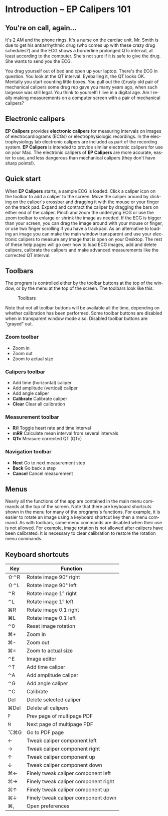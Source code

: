 #+AUTHOR:    David Mann
#+EMAIL:     mannd@epstudiossoftware.com
#+DATE:      
#+KEYWORDS:
#+LANGUAGE:  en
#+OPTIONS:   H:3 num:nil toc:nil \n:nil @:t ::t |:t ^:t -:t f:t *:t <:t
#+OPTIONS:   TeX:t LaTeX:t skip:nil d:nil todo:t pri:nil tags:not-in-toc timestamp:nil
#+EXPORT_SELECT_TAGS: export
#+EXPORT_EXCLUDE_TAGS: noexport
#+HTML_HEAD: <style media="screen" type="text/css"> img {max-width: 100%; height: auto;} </style>
* [[../../shrd/icon_32x32@2x.png]] Introduction -- EP Calipers 101
** You're on call, again...
It's 2 AM and the phone rings.  It's a nurse on the cardiac unit.  Mr. Smith is due to get his antiarrhythmic drug (who comes up with these crazy drug schedules?) and the ECG shows a borderline prolonged QTc interval, at least according to the computer.  She's not sure if it is safe to give the drug.  She wants to send you the ECG.

You drag yourself out of bed and open up your laptop.  There's the ECG in question.  You look at the QT interval.  Eyeballing it, the QT looks OK.  Mentally you start counting little boxes.  You pull out the (t)rusty old pair of mechanical calipers some drug rep gave you many years ago, when such largesse was still legal.  You think to yourself: I live in a digital age.  Am I really making measurements on a computer screen with a pair of mechanical calipers?
** Electronic calipers
*EP Calipers* provides *electronic calipers* for measuring intervals on images of electrocardiograms (ECGs) or electrophysiologic recordings.  In the electrophysiology lab electronic calipers are included as part of the recording system.  *EP Calipers* is intended to provide similar electronic calipers for use on your Mac.  The electronic calipers of *EP Calipers* are more accurate, easier to use, and less dangerous than mechanical calipers (they don't have sharp points!).
** Quick start
When *EP Calipers* starts, a sample ECG is loaded.  Click a caliper
icon on the toolbar to add a caliper to the screen.  Move the caliper
around by clicking on the caliper's crossbar and dragging it with the
mouse or your finger on the track pad.  Expand and contract the
caliper by dragging the bars on either end of the caliper.  Pinch and
zoom the underlying ECG or use the zoom toolbar to enlarge or shrink
the image as needed.  If the ECG is bigger than your screen, you can
drag the image around with your mouse or finger, or use two finger
scrolling if you have a trackpad.  As an alternative to loading an
image you can make the main window transparent and use your electronic
calipers to measure any image that is open on your Desktop.  The rest
of these help pages will go over how to load ECG images, add and
delete calipers, calibrate the calipers and make advanced measurements
like the corrected QT interval.
** Toolbars
The program is controlled either by the toolbar buttons at the top of the window, or by the menu at the top of the screen.  The toolbars look like this:
#+CAPTION: Toolbars
[[../gfx/EPCtoolbar.png]]

Note that not all toolbar buttons will be available all the time, depending on whether calibration has been performed.  Some toolbar buttons are disabled when in transparent window mode also.  Disabled toolbar buttons are "grayed" out.
*** Zoom toolbar
- [[../../shrd/TB_zoomIn.png]] Zoom in
- [[../../shrd/TB_zoomOut.png]] Zoom out
- [[../../shrd/TB_zoomActual.png]] Zoom to actual size
*** Calipers toolbar
- [[../../shrd/calipers-icon-bw-20x20.png]] Add time (horizontal) caliper
- [[../../shrd/calipers-amplitude-icon-bw-20x20.png]] Add amplitude (vertical) caliper
- [[../../shrd/angle_icon_2_20x20.png]] Add angle caliper
- *Calibrate* Calibrate caliper
- *Clear* Clear all calibration
*** Measurement toolbar
- *R/I* Toggle heart rate and time interval
- *mRR* Calculate mean interval from several intervals
- *QTc* Measure corrected QT (QTc)
*** Navigation toolbar
- *Next* Go to next measurement step
- *Back* Go back a step
- *Cancel* Cancel measurement
** Menus
Nearly all the functions of the app are contained in the main menu commands at the top of the screen.  Note that there are keyboard shortcuts shown in the menu for many of the programs's functions.  For example, it is easier to rotate an image using a keyboard shortcut key then a menu command.  As with toolbars, some menu commands are disabled when their use is not allowed.  For example, image rotation is not allowed after calipers have been calibrated.  It is necessary to clear calibration to restore the rotation menu commands.
** Keyboard shortcuts
| Key  | Function                             |
|------+--------------------------------------|
| ⇧⌃R  | Rotate image 90° right               |
| ⇧⌃L  | Rotate image 90° left                |
| ⌃R   | Rotate image 1° right                |
| ⌃L   | Rotate image 1° left                 |
| ⌘R   | Rotate image 0.1 right               |
| ⌘L   | Rotate image 0.1 left                |
| ⌃0   | Reset image rotation                 |
| ⌘+   | Zoom in                              |
| ⌘-   | Zoom out                             |
| ⌘=   | Zoom to actual size                  |
| ⌃E   | Image editor                         |
| ⌃T   | Add time caliper                     |
| ⌃A   | Add amplitude caliper                |
| ⌃G   | Add angle caliper                    |
| ⌃C   | Calibrate                            |
| Del  | Delete selected caliper              |
| ⌘Del | Delete all calipers                  |
| ^P   | Prev page of multipage PDF           |
| ^N   | Next page of multipage PDF           |
| ⌥⌘G  | Go to PDF page                       |
| ←    | Tweak caliper component left         |
| →    | Tweak caliper component right        |
| ↑    | Tweak caliper component up           |
| ↓    | Tweak caliper component down         |
| ⌘←   | Finely tweak caliper component left  |
| ⌘→   | Finely tweak caliper component right |
| ⌘↑   | Finely tweak caliper component up    |
| ⌘↓   | Finely tweak caliper component down  |
| ⌘,   | Open preferences                     |
